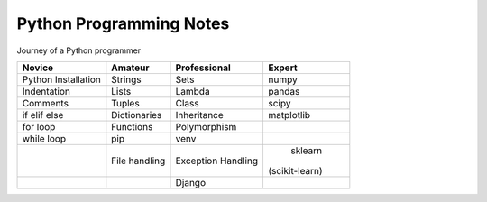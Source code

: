 Python Programming Notes
==========================

Journey of a Python programmer 


+--------------+---------------+--------------+--------------+
| Novice       | Amateur       | Professional | Expert       |
+==============+===============+==============+==============+
| Python       | Strings       |    Sets      |  numpy       |
| Installation |               |              |              |
+--------------+---------------+--------------+--------------+
| Indentation  | Lists         |   Lambda     |  pandas      |
+--------------+---------------+--------------+--------------+
| Comments     | Tuples        |   Class      |  scipy       |
+--------------+---------------+--------------+--------------+
| if elif else | Dictionaries  | Inheritance  | matplotlib   |
+--------------+---------------+--------------+--------------+
| for loop     | Functions     | Polymorphism |              |
+--------------+---------------+--------------+--------------+
| while loop   | pip           |    venv      |              |
+--------------+---------------+--------------+--------------+
|              | File handling | Exception    |  sklearn     |
|              |               | Handling     |(scikit-learn)|
+--------------+---------------+--------------+--------------+
|              |               |  Django      |              |
+--------------+---------------+--------------+--------------+
